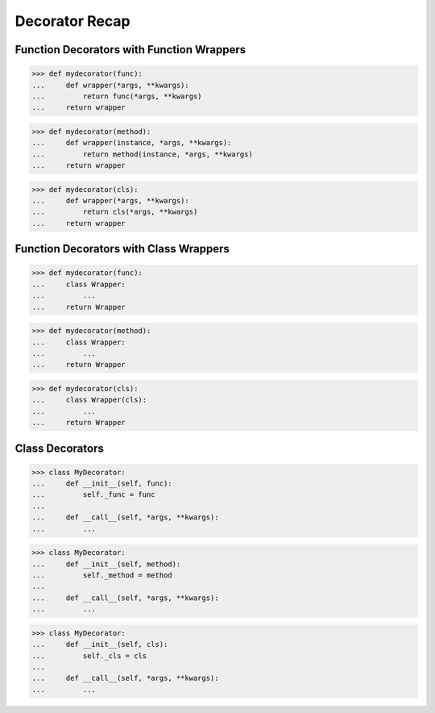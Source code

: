 Decorator Recap
===============


Function Decorators with Function Wrappers
------------------------------------------
>>> def mydecorator(func):
...     def wrapper(*args, **kwargs):
...         return func(*args, **kwargs)
...     return wrapper

>>> def mydecorator(method):
...     def wrapper(instance, *args, **kwargs):
...         return method(instance, *args, **kwargs)
...     return wrapper

>>> def mydecorator(cls):
...     def wrapper(*args, **kwargs):
...         return cls(*args, **kwargs)
...     return wrapper


Function Decorators with Class Wrappers
---------------------------------------
>>> def mydecorator(func):
...     class Wrapper:
...         ...
...     return Wrapper

>>> def mydecorator(method):
...     class Wrapper:
...         ...
...     return Wrapper

>>> def mydecorator(cls):
...     class Wrapper(cls):
...         ...
...     return Wrapper


Class Decorators
----------------
>>> class MyDecorator:
...     def __init__(self, func):
...         self._func = func
...
...     def __call__(self, *args, **kwargs):
...         ...

>>> class MyDecorator:
...     def __init__(self, method):
...         self._method = method
...
...     def __call__(self, *args, **kwargs):
...         ...

>>> class MyDecorator:
...     def __init__(self, cls):
...         self._cls = cls
...
...     def __call__(self, *args, **kwargs):
...         ...

